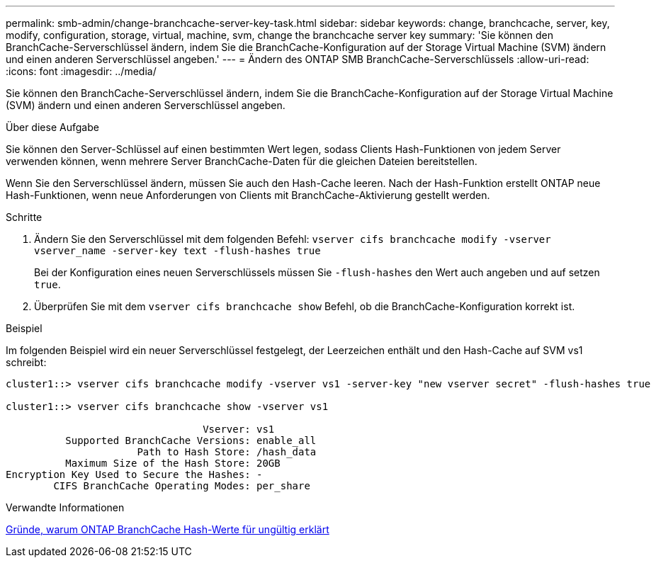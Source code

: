 ---
permalink: smb-admin/change-branchcache-server-key-task.html 
sidebar: sidebar 
keywords: change, branchcache, server, key, modify, configuration, storage, virtual, machine, svm, change the branchcache server key 
summary: 'Sie können den BranchCache-Serverschlüssel ändern, indem Sie die BranchCache-Konfiguration auf der Storage Virtual Machine (SVM) ändern und einen anderen Serverschlüssel angeben.' 
---
= Ändern des ONTAP SMB BranchCache-Serverschlüssels
:allow-uri-read: 
:icons: font
:imagesdir: ../media/


[role="lead"]
Sie können den BranchCache-Serverschlüssel ändern, indem Sie die BranchCache-Konfiguration auf der Storage Virtual Machine (SVM) ändern und einen anderen Serverschlüssel angeben.

.Über diese Aufgabe
Sie können den Server-Schlüssel auf einen bestimmten Wert legen, sodass Clients Hash-Funktionen von jedem Server verwenden können, wenn mehrere Server BranchCache-Daten für die gleichen Dateien bereitstellen.

Wenn Sie den Serverschlüssel ändern, müssen Sie auch den Hash-Cache leeren. Nach der Hash-Funktion erstellt ONTAP neue Hash-Funktionen, wenn neue Anforderungen von Clients mit BranchCache-Aktivierung gestellt werden.

.Schritte
. Ändern Sie den Serverschlüssel mit dem folgenden Befehl: `vserver cifs branchcache modify -vserver vserver_name -server-key text -flush-hashes true`
+
Bei der Konfiguration eines neuen Serverschlüssels müssen Sie `-flush-hashes` den Wert auch angeben und auf setzen `true`.

. Überprüfen Sie mit dem `vserver cifs branchcache show` Befehl, ob die BranchCache-Konfiguration korrekt ist.


.Beispiel
Im folgenden Beispiel wird ein neuer Serverschlüssel festgelegt, der Leerzeichen enthält und den Hash-Cache auf SVM vs1 schreibt:

[listing]
----
cluster1::> vserver cifs branchcache modify -vserver vs1 -server-key "new vserver secret" -flush-hashes true

cluster1::> vserver cifs branchcache show -vserver vs1

                                 Vserver: vs1
          Supported BranchCache Versions: enable_all
                      Path to Hash Store: /hash_data
          Maximum Size of the Hash Store: 20GB
Encryption Key Used to Secure the Hashes: -
        CIFS BranchCache Operating Modes: per_share
----
.Verwandte Informationen
xref:reasons-invalidates-branchcache-hashes-concept.adoc[Gründe, warum ONTAP BranchCache Hash-Werte für ungültig erklärt]
